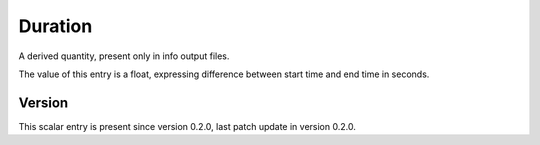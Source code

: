 ..
   Copyright (c) 2021 Cisco and/or its affiliates.
   Licensed under the Apache License, Version 2.0 (the "License");
   you may not use this file except in compliance with the License.
   You may obtain a copy of the License at:
..
       http://www.apache.org/licenses/LICENSE-2.0
..
   Unless required by applicable law or agreed to in writing, software
   distributed under the License is distributed on an "AS IS" BASIS,
   WITHOUT WARRANTIES OR CONDITIONS OF ANY KIND, either express or implied.
   See the License for the specific language governing permissions and
   limitations under the License.


Duration
^^^^^^^^

A derived quantity, present only in info output files.

The value of this entry is a float, expressing difference between
start time and end time in seconds.

Version
~~~~~~~

This scalar entry is present since version 0.2.0,
last patch update in version 0.2.0.
